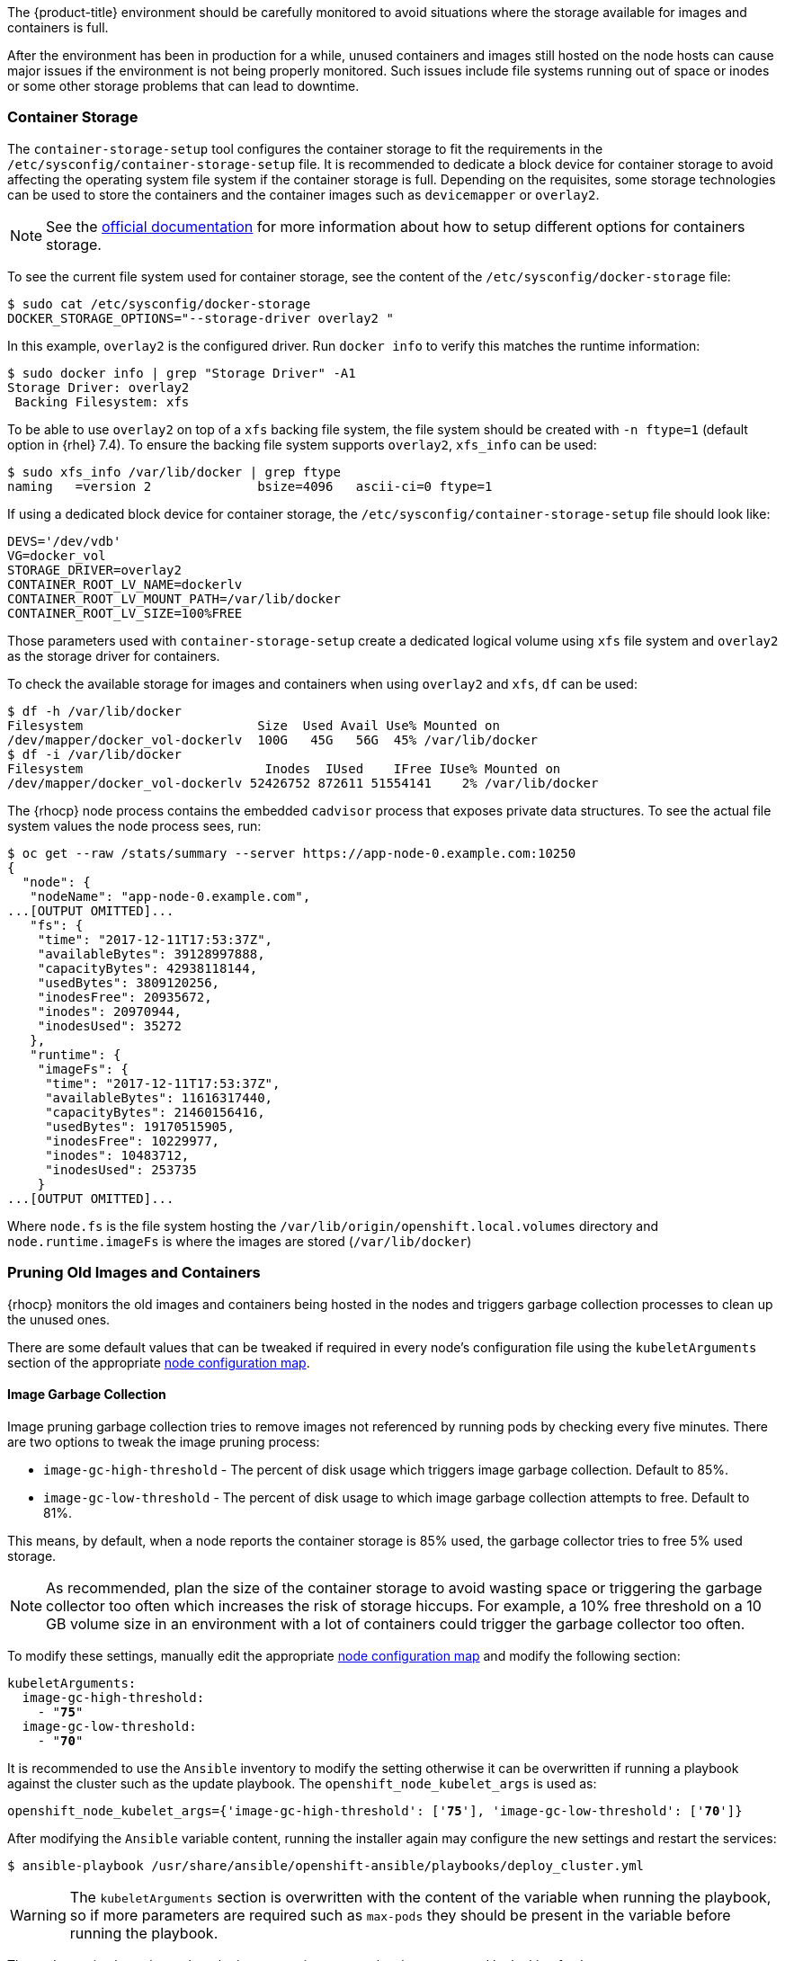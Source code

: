 ////
Pruning Images and Containers

Module included in the following assemblies:

* day_two_guide/project_level_tasks.adoc
////

The {product-title} environment should be carefully monitored to avoid
situations where the storage available for images and containers is full.

After the environment has been in production for a while, unused containers and
images still hosted on the node hosts can cause major issues if the environment
is not being properly monitored. Such issues include file systems running out of
space or inodes or some other storage problems that can lead to downtime.

=== Container Storage
The `container-storage-setup` tool configures the container storage to fit the
requirements in the `/etc/sysconfig/container-storage-setup` file. It is
recommended to dedicate a block device for container storage to avoid affecting
the operating system file system if the container storage is full.
Depending on the requisites, some storage technologies can be used to store
the containers and the container images such as `devicemapper` or `overlay2`.

NOTE: See the https://access.redhat.com/documentation/en-us/red_hat_enterprise_linux_atomic_host/7/html/managing_containers/managing_storage_with_docker_formatted_containers[official documentation] for more information about how to setup
different options for containers storage.

To see the current file system used for container storage, see the content
of the `/etc/sysconfig/docker-storage` file:

----
$ sudo cat /etc/sysconfig/docker-storage
DOCKER_STORAGE_OPTIONS="--storage-driver overlay2 "
----

In this example, `overlay2` is the configured driver. Run `docker info` to verify this matches the
runtime information:

[subs=+quotes]
----
$ sudo docker info | grep "Storage Driver" -A1
Storage Driver: overlay2
 Backing Filesystem: xfs
----

To be able to use `overlay2` on top of a `xfs` backing file system, the
file system should be created with `-n ftype=1` (default option in {rhel} 7.4).
To ensure the backing file system supports `overlay2`, `xfs_info` can be used:

----
$ sudo xfs_info /var/lib/docker | grep ftype
naming   =version 2              bsize=4096   ascii-ci=0 ftype=1
----

If using a dedicated block device for container storage, the
`/etc/sysconfig/container-storage-setup` file should look like:

[subs=+quotes]
----
DEVS='/dev/vdb'
VG=docker_vol
STORAGE_DRIVER=overlay2
CONTAINER_ROOT_LV_NAME=dockerlv
CONTAINER_ROOT_LV_MOUNT_PATH=/var/lib/docker
CONTAINER_ROOT_LV_SIZE=100%FREE
----

Those parameters used with `container-storage-setup` create a dedicated logical
volume using `xfs` file system and `overlay2` as the storage driver for
containers.

To check the available storage for images and containers when using `overlay2`
and `xfs`, `df` can be used:

----
$ df -h /var/lib/docker
Filesystem                       Size  Used Avail Use% Mounted on
/dev/mapper/docker_vol-dockerlv  100G   45G   56G  45% /var/lib/docker
$ df -i /var/lib/docker
Filesystem                        Inodes  IUsed    IFree IUse% Mounted on
/dev/mapper/docker_vol-dockerlv 52426752 872611 51554141    2% /var/lib/docker
----

The {rhocp} node process contains the embedded `cadvisor` process that exposes
private data structures. To see the actual file system values the node process sees, run:

[subs=+quotes]
----
$ oc get --raw /stats/summary --server https://app-node-0.example.com:10250
{
  "node": {
   "nodeName": "app-node-0.example.com",
...[OUTPUT OMITTED]...
   "fs": {
    "time": "2017-12-11T17:53:37Z",
    "availableBytes": 39128997888,
    "capacityBytes": 42938118144,
    "usedBytes": 3809120256,
    "inodesFree": 20935672,
    "inodes": 20970944,
    "inodesUsed": 35272
   },
   "runtime": {
    "imageFs": {
     "time": "2017-12-11T17:53:37Z",
     "availableBytes": 11616317440,
     "capacityBytes": 21460156416,
     "usedBytes": 19170515905,
     "inodesFree": 10229977,
     "inodes": 10483712,
     "inodesUsed": 253735
    }
...[OUTPUT OMITTED]...
----

Where `node.fs` is the file system hosting the
`/var/lib/origin/openshift.local.volumes` directory and
`node.runtime.imageFs` is where the images are stored (`/var/lib/docker`)

=== Pruning Old Images and Containers
{rhocp} monitors the old images and containers being hosted in the nodes and
triggers garbage collection processes to clean up the unused ones.

There are some default values that can be tweaked if required in every node's
configuration file using the `kubeletArguments` section of the 
appropriate xref:../admin_guide/manage_nodes.adoc#modifying-nodes[node configuration map].

==== Image Garbage Collection

Image pruning garbage collection tries to remove images not referenced by
running pods by checking every five minutes. There are two options to
tweak the image pruning process:

* `image-gc-high-threshold` - The percent of disk usage which triggers image garbage collection. Default to 85%.
* `image-gc-low-threshold` - The percent of disk usage to which image garbage collection attempts to free. Default to 81%.

This means, by default, when a node reports the container storage is 85% used,
the garbage collector tries to free 5% used storage.

NOTE: As recommended, plan the size of the container storage
to avoid wasting space or triggering the garbage collector too often which increases the risk of
storage hiccups. For example, a 10% free threshold on a 10 GB volume size in an
environment with a lot of containers could trigger the garbage collector too often.

To modify these settings, manually edit the appropriate xref:../admin_guide/manage_nodes.adoc#modifying-nodes[node configuration map]
and modify the following section:

[subs=+quotes]
----
kubeletArguments:
  image-gc-high-threshold:
    - "*75*"
  image-gc-low-threshold:
    - "*70*"
----

It is recommended to use the `Ansible` inventory to modify the setting otherwise
it can be overwritten if running a playbook against the cluster such as the
update playbook. The `openshift_node_kubelet_args` is used as:

[subs=+quotes]
----
openshift_node_kubelet_args={'image-gc-high-threshold': ['*75*'], 'image-gc-low-threshold': ['*70*']}
----

After modifying the `Ansible` variable content, running the installer again
may configure the new settings and restart the services:

----
$ ansible-playbook /usr/share/ansible/openshift-ansible/playbooks/deploy_cluster.yml
----

WARNING: The `kubeletArguments` section is overwritten with the content of the
variable when running the playbook, so if more parameters are required such as
`max-pods` they should be present in the variable before running the playbook.

The node service logs show when the image pruning process has been
executed by looking for `imageGCManager` or `Image garbage` messages:

[subs=+quotes]
----
$ sudo journalctl -u atomic-openshift-node | grep -E 'imageGCManager|Image garbage'
Dec 07 10:35:34 app-node-1.example.com atomic-openshift-node[3390]: I1207 10:35:34.264344    3390 image_gc_manager.go:270] *[imageGCManager]: Disk usage on "/dev/vda1" (/) is at 77% which is over the high threshold (75%).*
Dec 07 10:40:37 app-node-1.example.com atomic-openshift-node[3390]: I1207 10:40:37.287970    3390 image_gc_manager.go:335] *[imageGCManager]: Removing image "sha256:0a2c8543c09d4ed7a121f3bf2fc0a76016b183aab3d28a471492e07fcd9e0457" to free 540485833 bytes*
----

Observe error messages if the pruning process is failing such as:

----
Dec 11 11:26:02 app-node-1.example.com atomic-openshift-node[3390]: E1211 11:26:02.271772    3390 kubelet.go:1170] Image garbage collection failed: wanted to free 2317889740, but freed 0 space with errors in image deletion: [rpc error: code = 2 desc = Error response from daemon: {"message":"conflict: unable to delete 161690d448ba (cannot be forced) - image has dependent child images"}, rpc error: code = 2 desc = Error response from daemon: {"message":"conflict: unable to delete 3a57255d6707 (must be forced) - image is referenced in one or more repositories"}]
----

The image garbage collection process doesn't remove images pulled manually using
`docker pull` or `docker run` related tasks, so if needed, the images
can be deleted using `docker rmi` as:

[subs=+quotes]
----
$ sudo docker rmi *<my_manually_pulled_image:tag>*
----

In the event of a failure of garbage collection, manual deletion of unused images is required:

----
$ sudo docker rmi $(sudo docker images -f "dangling=true" -q)
----

WARNING: While not recommended, a more aggressive clean up can be performed
by attempting to delete all the images. 
`docker` protects images it is using; this can be performed as `sudo docker rmi $(sudo docker images -q)`

==== Container Garbage Collection
Old pods are not removed immediately as the user may want to perform some tasks
such as seeing the logs of the failed pod or the failed build using
`oc logs -p`. This leads to stopped containers living in the
nodes. To see the unused containers, perform the following step in any node:

----
$ diff -w -b <(sudo docker ps) <(sudo docker ps -a)
----

{rhocp} performs a garbage collection process for dead containers that can
be tweaked depending on three variables:

* `minimum-container-ttl-duration` is the time since the pod is dead until it can be chosen to be deleted. Default value is set to 1 minute (1m). 0 to disable it.

* `maximum-dead-containers-per-container` is the maximum number of dead containers every single pod (UID, container name) pair is allowed to have. Default value is set to 2. -1 to disable it. For instance, the pod named "myawesomeapp" when instantiated become "myawesomeapp-1-6mp91" that contains a container from "myregistry/myawesomeapp:tag" image and with the default setting, two instances of that container are allowed to be present in the host.

* `maximum-dead-containers` is the maximum number of total dead containers. Default value is set to 240. -1 to disable it.

NOTE: Containers not managed by {rhocp}, such as those created by manual `docker run` commands on
the nodes, are not chosen by the garbage collection process.

Every iteration of the container garbage collection process performs the following steps:

* Retrieve a list of candidate containers to be pruned based on the `minimum-container-ttl-duration` parameter (dead containers older than that parameter)
* Classify the candidates into equivalence classes based on pod and image name membership. For instance, the pod named "myawesomeapp" and its containers.
* Remove all unidentified containers (managed by {rhocp} but with a malformed name).
* For each class that contains more containers than the `maximum-dead-containers-per-container` parameter, sort containers in the class by creation time.
* Start removing containers from the oldest first until the `maximum-dead-containers-per-container` parameter is met.
* If there are still more containers in the list than the `maximum-dead-containers` parameter, the collector starts removing containers from each class so the number of containers in each one is not greater than the average number of containers per class, or <all_remaining_containers>/<number_of_classes>.
* If this is still not enough, sort all containers in the list and start removing containers from the oldest first until the `maximum-dead-containers` criterion is met.

As noticed, the `maximum-dead-containers` setting takes precedence over the `maximum-dead-containers-per-container` setting when there is a conflict.

To modify this settings, manually edit the appropriate xref:../admin_guide/manage_nodes.adoc#modifying-nodes[node configuration map] 
and modify the following section:

[subs=+quotes]
----
kubeletArguments:
  minimum-container-ttl-duration:
  - "1h"
  maximum-dead-containers-per-container:
  - "4"
  maximum-dead-containers:
  - "100"
----

It is recommended to use the `Ansible` inventory to modify the setting otherwise
it can be overwritten if running a playbook against the cluster such as the
update playbook. The `openshift_node_kubelet_args` is used as:

[subs=+quotes]
----
openshift_node_kubelet_args={'minimum-container-ttl-duration': ['*1h*'], 'maximum-dead-containers-per-container': ['*4*'], 'maximum-dead-containers': ['*100*']}
----

After modifying the `Ansible` variable content, running the installer again
may configure the new settings and restart the services:

----
$ ansible-playbook /usr/share/ansible/openshift-ansible/playbooks/deploy_cluster.yml
----

WARNING: The `kubeletArguments` section is overwritten with the content of the
variable when running the playbook, so if more parameters are required such as
`max-pods` they should be present in the variable before running the playbook.

The node service logs show when the container pruning process has
been executed by looking for `SyncLoop (REMOVE` messages in the `atomic-openshift-node` service, or "Action=remove" in `docker` service:

----
$ sudo journalctl -u atomic-openshift-node | grep 'SyncLoop (REMOVE'
Dec 07 10:19:36 app-node-1.example.com atomic-openshift-node[1642]: I1207 10:19:36.596860    1642 kubelet.go:1826] SyncLoop (REMOVE, "api"): "ruby-ex-2-build_xxx(0eaaeba7-cac5-11e7-b85b-fa163e9f7228)"

$ sudo journalctl -u docker | grep 'Action=remove'
Dec 07 10:20:40 app-node-1.example.com dockerd-current[1499]: time="2017-12-07T10:20:40.176868686-05:00" level=info msg="{Action=remove, LoginUID=4294967295, PID=1642}"
----

The garbage collection process does not remove manually started containers
using `docker run` and related tasks, so if needed, those dead containers can be
deleted using `docker rm` as:

[subs=+quotes]
----
$ sudo docker rm *<mycontainer>*
----

In the event of a failure of garbage collection, manual deletion of unused containers is required.
These containers can be deleted as:

----
$ sudo docker rm $(sudo docker ps -a -q -f status=exited)
----

WARNING: While not recommended, a more aggressive clean up can be performed
by attempting to delete all containers. `docker` protects its running containers 
from deletion. This can be performed as `sudo docker rm $(docker ps -a -q)`

NOTE: In future {rhocp} releases, garbage collection will be deprecated in
favor of a disk eviction based configuration.

=== Disk Eviction Policies

In recent {rhocp} releases, the eviction policies can be configured to prevent
out of disk space and out of memory situations.

An eviction policy allows a node to reclaim needed resources and it is a
combination of an eviction trigger signal with a specific eviction threshold
value. In order to be able to reclaim the resources, the node can proactively
fail one or more pods to trigger the policy.

Evictions can be either hard, where a node takes immediate action on a pod that
exceeds a threshold, or soft, where a node allows a grace period before taking
action.

If an eviction threshold is met, the node reports a condition indicating that
the node is under memory or disk pressure. This prevents the scheduler from
scheduling any additional pods on the node while attempts to reclaim resources
are made.

The node continues to report node status updates at the frequency specified by
the node-status-update-frequency argument, which defaults to 10s.

Configure disk thresholds in the appropriate xref:../admin_guide/manage_nodes.adoc#modifying-nodes[node configuration map] 
by modifying the following section:

----
kubeletArguments:
  eviction-soft:
  - nodefs.available<500Mi
  - nodefs.inodesFree<100Mi
  - imagefs.available<100Mi
  - imagefs.inodesFree<100Mi
  eviction-soft-grace-period:
  - nodefs.available=1m30s
  - nodefs.inodesFree=1m30s
  - imagefs.available=1m30s
  - imagefs.inodesFree=1m30s
  eviction-hard:
  - nodefs.available<500Mi
  - nodefs.inodesFree<100Mi
  - imagefs.available<100Mi
  - imagefs.inodesFree<100Mi
----

NOTE: Quantities can be expressed as percentages by appending a %.

It is recommended to use the `Ansible` inventory to modify the setting otherwise
it can be overwritten if running a playbook against the cluster such as the
update playbook. The `openshift_node_kubelet_args` is used as:

[subs=+quotes]
----
openshift_node_kubelet_args={"eviction-soft":["nodefs.available<500Mi","nodefs.inodesFree<100Mi","imagefs.available<100Mi","imagefs.inodesFree<100Mi"],"eviction-soft-grace-period":["nodefs.available=1m30s","nodefs.inodesFree=1m30s","imagefs.available=1m30s","imagefs.inodesFree=1m30s"],"eviction-hard":["nodefs.available<500Mi","nodefs.inodesFree<100Mi","imagefs.available<100Mi","imagefs.inodesFree<100Mi"]}
----

After modifying the `Ansible` variable content, running the installer again
may configure the new settings and restart the services:

----
$ ansible-playbook /usr/share/ansible/openshift-ansible/playbooks/deploy_cluster.yml
----

WARNING: The `kubeletArguments` section is overwritten with the content of the
variable when running the playbook, so if more parameters are required such as
`max-pods` they should be present in the variable before running the playbook.

If an eviction threshold has been met and the grace period has passed, the node
initiates the process of reclaiming the pressured resource until it has
observed the signal has gone below its defined threshold.

* If `nodefs` file system has met eviction thresholds, the node frees up disk
space by deleting dead pods and their containers.

* If `imagefs` file system has met eviction thresholds, the node frees up disk
space by deleting all unused images.

If the node is unable to reclaim sufficient disk space on the node it begins
evicting pods by evicting one pod at a time to reclaim disk:

* If the node is responding to inode starvation, it reclaims inodes by evicting
pods with the lowest quality of service first.

* If the node is responding to lack of available disk, it ranks pods first by
quality of service then by disk usage, and evicts pods in that order.

* If `nodefs` is triggering evictions, the node sorts pods based on the usage on `nodefs` (local volumes + logs of all its containers)

* If `imagefs` is triggering evictions, the node sorts pods based on the writable
layer usage of all its containers.

The `atomic-openshift-node` logs show when the eviction process has
been executed by looking for `eviction manager:` messages in the
`atomic-openshift-node` service:

[subs=+quotes]
----
$ sudo journalctl -u atomic-openshift-node | grep 'eviction manager:'
Dec 12 08:23:27 app-node-1.example.com atomic-openshift-node[48332]: W1212 08:23:27.977625   48332 eviction_manager.go:299] eviction manager: attempting to reclaim imagefsInodes
Dec 12 08:23:27 app-node-1.example.com atomic-openshift-node[48332]: I1212 08:23:27.977716   48332 helpers.go:996] eviction manager: attempting to delete unused images
----

NOTE: The eviction policies honor the `PodDisruptionBudget`. For more
information about the eviction policies and the `PodDisruptionBudget` see <<pod-disruption-budget>>
